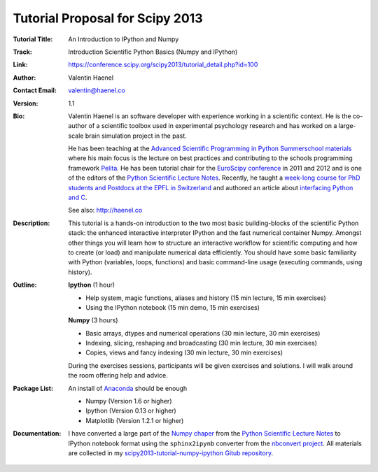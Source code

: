 Tutorial Proposal for Scipy 2013
================================

:Tutorial Title: An Introduction to IPython and Numpy
:Track:          Introduction Scientific Python Basics (Numpy and IPython)
:Link:           https://conference.scipy.org/scipy2013/tutorial_detail.php?id=100
:Author:         Valentin Haenel
:Contact Email:  valentin@haenel.co
:Version:        1.1
:Bio:            Valentin Haenel is an software developer with experience
                 working in a scientific context. He is the co-author of a
                 scientific toolbox used in experimental psychology research
                 and has worked on a large-scale brain simulation project in
                 the past.

                 He has been teaching at the `Advanced Scientific Programming
                 in Python Summerschool materials
                 <https://python.g-node.org/wiki/>`_ where his main focus is
                 the lecture on best practices and contributing to the schools
                 programming framework `Pelita
                 <http://aspp.github.com/pelita/>`_. He has been tutorial chair
                 for the `EuroScipy conference <https://www.euroscipy.org/>`_
                 in 2011 and 2012 and is one of the editors of the `Python
                 Scientific Lecture Notes
                 <http://scipy-lectures.github.com/>`_. Recently, he taught a
                 `week-long course for PhD students and Postdocs at the EPFL in
                 Switzerland <https://github.com/pcp13>`_ and authored an
                 article about `interfacing Python and C
                 <http://scipy-lectures.github.com/advanced/interfacing_with_c/interfacing_with_c.html>`_.

                 See also: http://haenel.co
:Description:    This tutorial is a hands-on introduction to the two most basic
                 building-blocks of the scientific Python stack: the enhanced
                 interactive interpreter IPython and the fast numerical
                 container Numpy. Amongst other things you will learn how to
                 structure an interactive workflow for scientific computing and
                 how to create (or load) and manipulate numerical data
                 efficiently. You should have some basic familiarity with
                 Python (variables, loops, functions) and basic command-line
                 usage (executing commands, using history).
:Outline:        **Ipython** (1 hour)

                 * Help system, magic functions, aliases and history
                   (15 min lecture, 15 min exercises)
                 * Using the IPython notebook
                   (15 min demo, 15 min exercises)

                 **Numpy** (3 hours)

                 * Basic arrays, dtypes and numerical operations
                   (30 min lecture, 30 min exercises)
                 * Indexing, slicing, reshaping and broadcasting
                   (30 min lecture, 30 min exercises)
                 * Copies, views and fancy indexing
                   (30 min lecture, 30 min exercises)

                 During the exercises sessions, participants will be given exercises
                 and solutions. I will walk around the room offering help and advice.

:Package List:   An install of `Anaconda <https://store.continuum.io/>`_ should
                 be enough

                 * Numpy (Version 1.6 or higher)
                 * Ipython (Version 0.13 or higher)
                 * Matplotlib (Version 1.2.1 or higher)

:Documentation:  I have converted a large part of the `Numpy chaper
                 <http://scipy-lectures.github.io/intro/numpy/index.html>`_
                 from the `Python Scientific Lecture Notes
                 <http://scipy-lectures.github.com/>`_ to IPython notebook
                 format using the ``sphinx2ipynb`` converter from the
                 `nbconvert project <https://github.com/ipython/nbconvert>`_.
                 All materials are collected in my
                 `scipy2013-tutorial-numpy-ipython Gitub repository
                 <https://github.com/esc/scipy2013-tutorial-numpy-ipython>`_.
